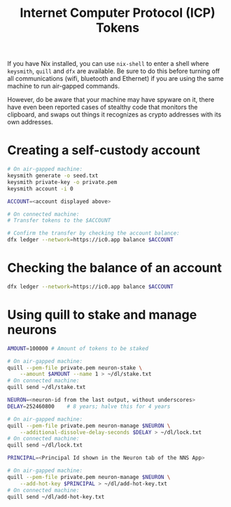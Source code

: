 #+TITLE: Internet Computer Protocol (ICP) Tokens

If you have Nix installed, you can use =nix-shell= to enter a shell where
=keysmith=, =quill= and =dfx= are available. Be sure to do this before turning off
all communications (wifi, bluetooth and Ethernet) if you are using the same
machine to run air-gapped commands.

However, do be aware that your machine may have spyware on it, there have even
been reported cases of stealthy code that monitors the clipboard, and swaps
out things it recognizes as crypto addresses with its own addresses.

* Creating a self-custody account

#+begin_src sh
# On air-gapped machine:
keysmith generate -o seed.txt
keysmith private-key -o private.pem
keysmith account -i 0

ACCOUNT=<account displayed above>

# On connected machine:
# Transfer tokens to the $ACCOUNT

# Confirm the transfer by checking the account balance:
dfx ledger --network=https://ic0.app balance $ACCOUNT
#+end_src

* Checking the balance of an account

#+begin_src sh
dfx ledger --network=https://ic0.app balance $ACCOUNT
#+end_src

* Using quill to stake and manage neurons

#+begin_src sh
AMOUNT=100000 # Amount of tokens to be staked

# On air-gapped machine:
quill --pem-file private.pem neuron-stake \
    --amount $AMOUNT --name 1 > ~/dl/stake.txt
# On connected machine:
quill send ~/dl/stake.txt

NEURON=<neuron-id from the last output, without underscores>
DELAY=252460800    # 8 years; halve this for 4 years

# On air-gapped machine:
quill --pem-file private.pem neuron-manage $NEURON \
    --additional-dissolve-delay-seconds $DELAY > ~/dl/lock.txt
# On connected machine:
quill send ~/dl/lock.txt

PRINCIPAL=<Principal Id shown in the Neuron tab of the NNS App>

# On air-gapped machine:
quill --pem-file private.pem neuron-manage $NEURON \
    --add-hot-key $PRINCIPAL > ~/dl/add-hot-key.txt
# On connected machine:
quill send ~/dl/add-hot-key.txt
#+end_src
